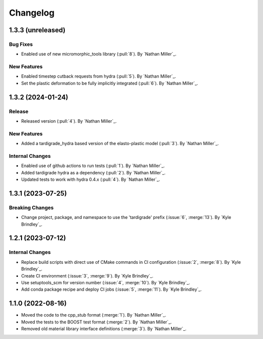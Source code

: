 .. _changelog:


#########
Changelog
#########

******************
1.3.3 (unreleased)
******************

Bug Fixes
=========
- Enabled use of new micromorphic_tools library (:pull:`8`). By `Nathan Miller`_.

New Features
============
- Enabled timestep cutback requests from hydra (:pull:`5`). By `Nathan Miller`_.
- Set the plastic deformation to be fully implicitly integrated (:pull:`6`). By `Nathan Miller`_.

******************
1.3.2 (2024-01-24)
******************

Release
=======
- Released version (:pull:`4`). By `Nathan Miller`_.

New Features
============
- Added a tardigrade_hydra based version of the elasto-plastic model (:pull:`3`). By `Nathan Miller`_.

Internal Changes
================
- Enabled use of github actions to run tests (:pull:`1`). By `Nathan Miller`_.
- Added tardigrade hydra as a dependency (:pull:`2`). By `Nathan Miller`_.
- Updated tests to work with hydra 0.4.x (:pull:`4`). By `Nathan Miller`_.

******************
1.3.1 (2023-07-25)
******************

Breaking Changes
================
- Change project, package, and namespace to use the 'tardigrade' prefix (:issue:`6`, :merge:`13`). By `Kyle Brindley`_.

******************
1.2.1 (2023-07-12)
******************

Internal Changes
================
- Replace build scripts with direct use of CMake commands in CI configuration (:issue:`2`, :merge:`8`). By `Kyle
  Brindley`_.
- Create CI environment (:issue:`3`, :merge:`9`). By `Kyle Brindley`_.
- Use setuptools_scm for version number (:issue:`4`, :merge:`10`). By `Kyle Brindley`_.
- Add conda package recipe and deploy CI jobs (:issue:`5`, :merge:`11`). By `Kyle Brindley`_.

******************
1.1.0 (2022-08-16)
******************

- Moved the code to the cpp_stub format (:merge:`1`). By `Nathan Miller`_.
- Moved the tests to the BOOST test format (:merge:`2`). By `Nathan Miller`_.
- Removed old material library interface definitions (:merge:`3`). By `Nathan Miller`_.
